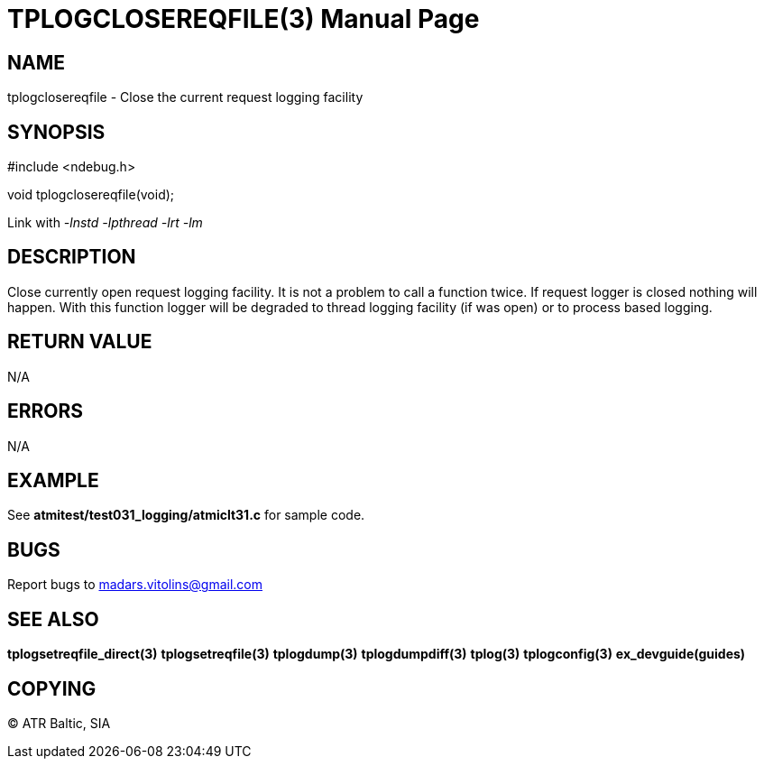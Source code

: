 TPLOGCLOSEREQFILE(3)
====================
:doctype: manpage


NAME
----
tplogclosereqfile - Close the current request logging facility


SYNOPSIS
--------
#include <ndebug.h>

void tplogclosereqfile(void);

Link with '-lnstd -lpthread -lrt -lm'

DESCRIPTION
-----------
Close currently open request logging facility. It is not a problem to call a function twice. If request logger is closed
nothing will happen. With this function logger will be degraded to thread logging facility (if was open) or to process
based logging.


RETURN VALUE
------------
N/A

ERRORS
------
N/A

EXAMPLE
-------
See *atmitest/test031_logging/atmiclt31.c* for sample code.

BUGS
----
Report bugs to madars.vitolins@gmail.com

SEE ALSO
--------
*tplogsetreqfile_direct(3)* *tplogsetreqfile(3)* *tplogdump(3)* *tplogdumpdiff(3)* *tplog(3)* *tplogconfig(3)* *ex_devguide(guides)*

COPYING
-------
(C) ATR Baltic, SIA

